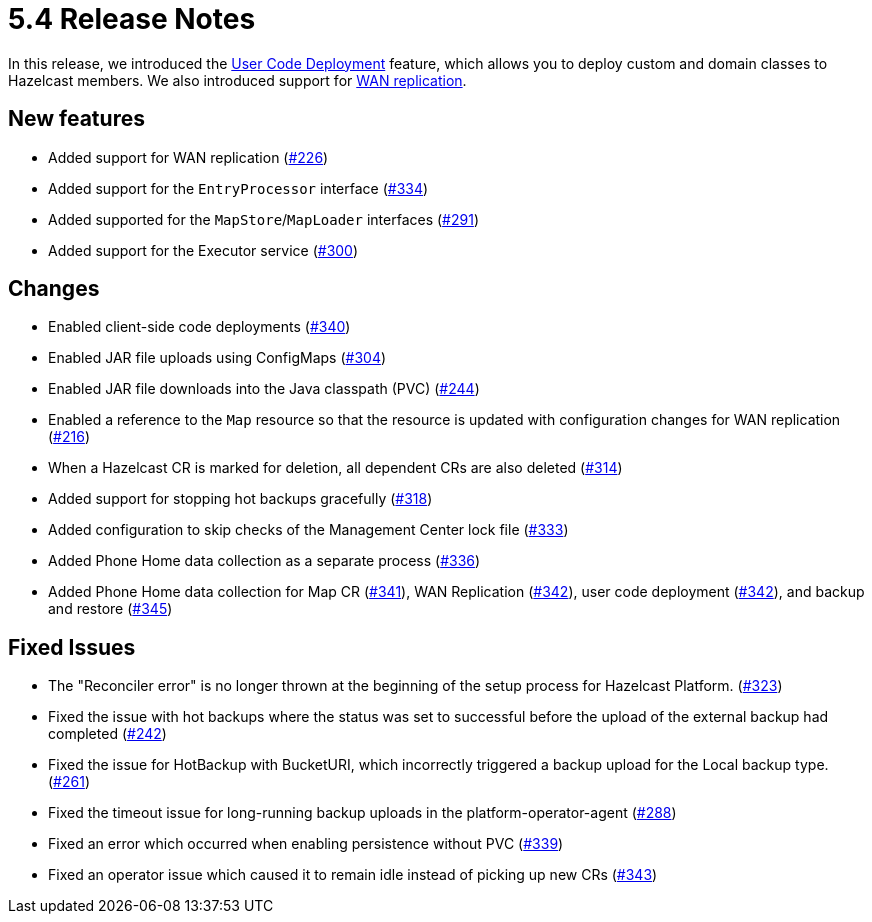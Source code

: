 = 5.4 Release Notes

In this release, we introduced the xref:user-code-deployment.adoc[User Code Deployment] feature, which allows you to deploy custom and domain classes to Hazelcast members. We also introduced support for xref:wan-replication.adoc[WAN replication].

== New features

* Added support for WAN replication (https://github.com/hazelcast/hazelcast-platform-operator/pull/226[#226])
* Added support for the `EntryProcessor` interface (https://github.com/hazelcast/hazelcast-platform-operator/pull/334[#334])
* Added supported for the `MapStore`/`MapLoader` interfaces (https://github.com/hazelcast/hazelcast-platform-operator/pull/291[#291])
* Added support for the Executor service (https://github.com/hazelcast/hazelcast-platform-operator/pull/300[#300])

== Changes

* Enabled client-side code deployments (https://github.com/hazelcast/hazelcast-platform-operator/pull/340[#340])
* Enabled JAR file uploads using ConfigMaps (https://github.com/hazelcast/hazelcast-platform-operator/pull/304[#304])
* Enabled JAR file downloads into the Java classpath (PVC) (https://github.com/hazelcast/hazelcast-platform-operator/pull/244[#244])
* Enabled a reference to the `Map` resource so that the resource is updated with configuration changes for WAN replication (https://github.com/hazelcast/hazelcast-platform-operator/pull/216[#216])
* When a Hazelcast CR is marked for deletion, all dependent CRs are also deleted (https://github.com/hazelcast/hazelcast-platform-operator/pull/314[#314])
* Added support for stopping hot backups gracefully (https://github.com/hazelcast/hazelcast-platform-operator/pull/318[#318])
* Added configuration to skip checks of the Management Center lock file  (https://github.com/hazelcast/hazelcast-platform-operator/pull/333[#333])
* Added Phone Home data collection as a separate process (https://github.com/hazelcast/hazelcast-platform-operator/pull/336[#336])
* Added Phone Home data collection for Map CR (https://github.com/hazelcast/hazelcast-platform-operator/pull/341[#341]), WAN Replication (https://github.com/hazelcast/hazelcast-platform-operator/pull/342[#342]), user code deployment (https://github.com/hazelcast/hazelcast-platform-operator/pull/342[#342]), and backup and restore (https://github.com/hazelcast/hazelcast-platform-operator/pull/345[#345])

== Fixed Issues

* The "Reconciler error" is no longer thrown at the beginning of the setup process for Hazelcast Platform. (https://github.com/hazelcast/hazelcast-platform-operator/pull/323[#323])
* Fixed the issue with hot backups where the status was set to successful before the upload of the external backup had completed (https://github.com/hazelcast/hazelcast-platform-operator/pull/242[#242])
*  Fixed the issue for HotBackup with BucketURI, which incorrectly triggered a backup upload for the Local backup type. (https://github.com/hazelcast/hazelcast-platform-operator/pull/261[#261])
* Fixed the timeout issue for long-running backup uploads in the platform-operator-agent (https://github.com/hazelcast/hazelcast-platform-operator/pull/288[#288])
* Fixed an error which occurred when enabling persistence without PVC (https://github.com/hazelcast/hazelcast-platform-operator/pull/339[#339])
* Fixed an operator issue which caused it to remain idle instead of picking up new CRs  (https://github.com/hazelcast/hazelcast-platform-operator/pull/343[#343])
